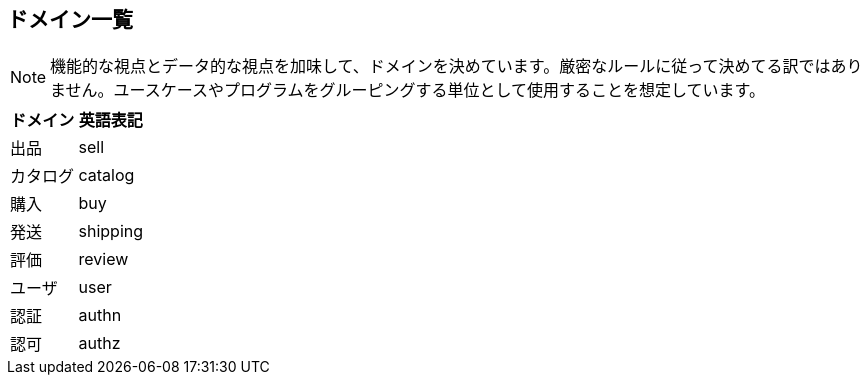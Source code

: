 == ドメイン一覧

NOTE: 機能的な視点とデータ的な視点を加味して、ドメインを決めています。厳密なルールに従って決めてる訳ではありません。ユースケースやプログラムをグルーピングする単位として使用することを想定しています。

|===
|ドメイン|英語表記

|出品|sell
|カタログ|catalog
|購入|buy
|発送|shipping
|評価|review
|ユーザ|user
|認証|authn
|認可|authz
|===



